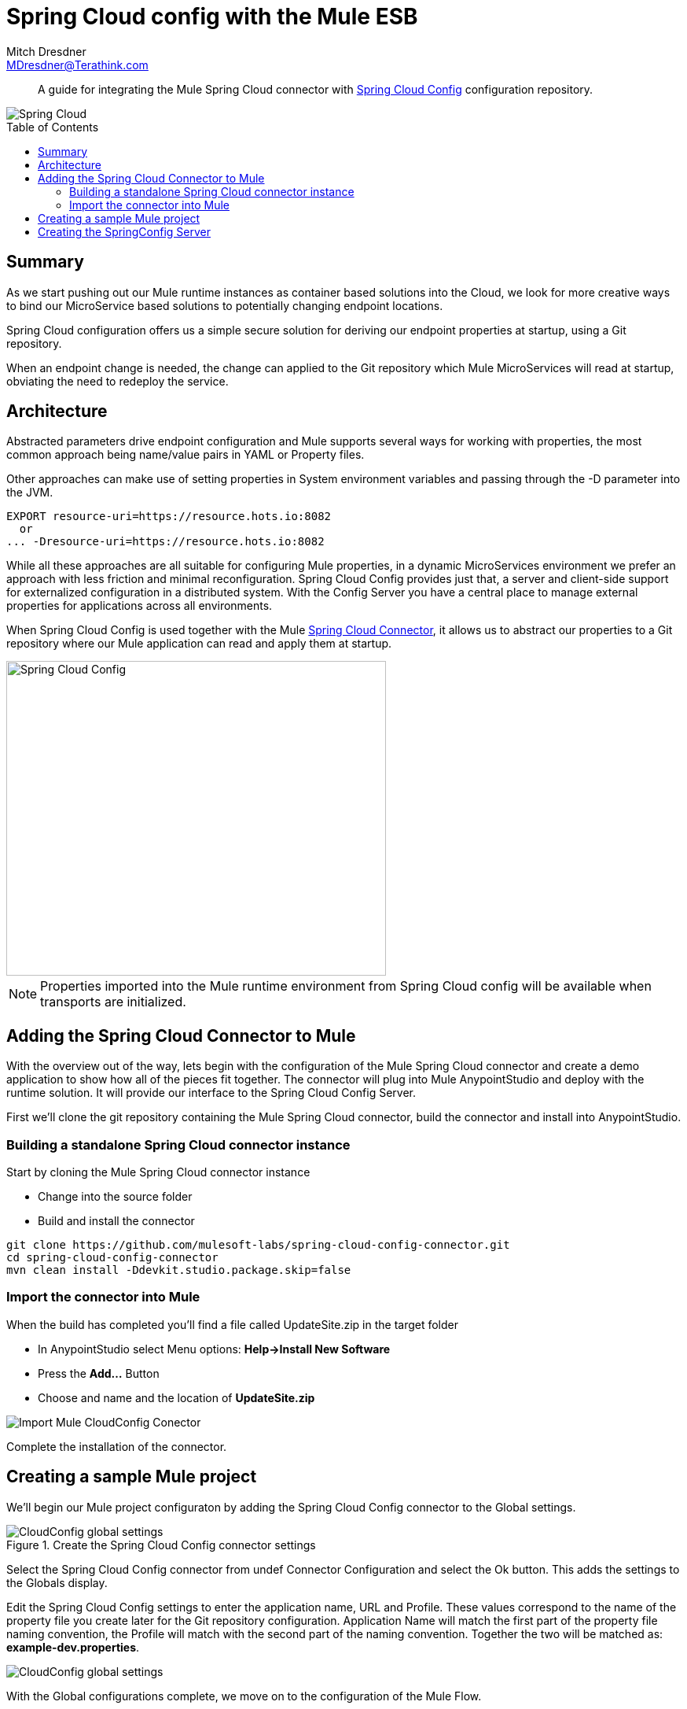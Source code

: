 = Spring Cloud config with the Mule ESB
Mitch Dresdner <MDresdner@Terathink.com>
:toc:                                             // Enable table of contents [left, right]
:toc-placement: preamble
:appversion: 1.0.0
// A link as attribute
:fedpkg: https://apps.fedoraproject.org/packages/asciidoc
// Example of other attributes
:imagesdir: ./img
:icons: font
// Default icon dir is images/icons, can override using :iconsdir: ./icons
:stylesdir: ./styles
:scriptsdir: ./js
// keywords added to html
:keywords: spring-cloud, mule, configure

[abstract]
A guide for integrating the Mule Spring Cloud connector with https://cloud.spring.io/spring-cloud-config/[Spring Cloud Config] configuration repository.

[.text-center]
image::Spring Cloud.png[Spring Cloud]

[.preamble]
// Preamble goes here


== Summary

As we start pushing out our Mule runtime instances as container based solutions into the Cloud, we look for more creative ways to bind our MicroService based solutions to potentially changing endpoint locations.

Spring Cloud configuration offers us a simple secure solution for deriving our endpoint properties at startup, using a Git repository.

When an endpoint change is needed, the change can applied to the Git repository which Mule MicroServices will read at startup, obviating the need to redeploy the service.

== Architecture

Abstracted parameters drive endpoint configuration and Mule supports several ways for working with properties, the most common approach being name/value pairs in YAML or Property files.

Other approaches can make use of setting properties in System environment variables and passing through the -D parameter into the JVM.

[listing]
--
EXPORT resource-uri=https://resource.hots.io:8082
  or
... -Dresource-uri=https://resource.hots.io:8082
--

While all these approaches are all suitable for configuring Mule properties, in a dynamic MicroServices environment we prefer an approach with less friction and minimal reconfiguration.
Spring Cloud Config provides just that, a server and client-side support for externalized configuration in a distributed system. With the Config Server you have a central place to manage external properties for applications across all environments.

When Spring Cloud Config is used together with the Mule https://github.com/mulesoft-labs/spring-cloud-config-connector[Spring Cloud Connector], it allows us to abstract our properties to a Git repository where our Mule application can read and apply them at startup.


[.text-center]
image::MuleCloudConfig.png[Spring Cloud Config,483,400]

NOTE: Properties imported into the Mule runtime environment from Spring Cloud config will be available when transports are initialized.

== Adding the Spring Cloud Connector to Mule

With the overview out of the way, lets begin with the configuration of the Mule Spring Cloud connector and create a demo application to show how all of the pieces fit together. The connector will plug into Mule AnypointStudio and deploy with the runtime solution. It will provide our interface to the Spring Cloud Config Server.

First we'll clone the git repository containing the Mule Spring Cloud connector, build the connector and install into AnypointStudio.

=== Building a standalone Spring Cloud connector instance

.Start by cloning the Mule Spring Cloud connector instance
* Change into the source folder
* Build and install the connector

[listing]
--
git clone https://github.com/mulesoft-labs/spring-cloud-config-connector.git
cd spring-cloud-config-connector
mvn clean install -Ddevkit.studio.package.skip=false
--

=== Import the connector into Mule

.When the build has completed you'll find a file called UpdateSite.zip in the target folder
* In AnypointStudio select Menu options: **Help->Install New Software**
* Press the **Add...**  Button
* Choose and name and the location of *UpdateSite.zip*

image::InstallConnector.png[Import Mule CloudConfig Conector]

Complete the installation of the connector.




== Creating a sample Mule project

We'll begin our Mule project configuraton by adding the Spring Cloud Config connector to the Global settings.

.Create the Spring Cloud Config connector settings

image::MuleCloudCfgGlobal.png[CloudConfig global settings]

Select the Spring Cloud Config connector from undef Connector Configuration and select the Ok button. This adds the settings to the Globals display.

Edit the Spring Cloud Config settings to enter the application name, URL and Profile. These values correspond to the name of the property file you create later for the Git repository configuration. Application Name will match the first part of the property file naming convention, the Profile will match with the second part of the naming convention. Together the two will be matched as: *example-dev.properties*.

image::CloudCfgGlobalValues.png[CloudConfig global settings]

With the Global configurations complete, we move on to the configuration of the Mule Flow.

.The Mule implementation demonstrates a simple flow consisting of the following:
* An HTTP endpoint to trigger the initiation of the flow
* A logger statement to display fetched property

[listing]
--
<spring-cloud-config:config
  name="Spring_Cloud_Config__Spring_Cloud_Configuration"
  applicationName="example"
  profiles="dev"
  doc:name="Spring Cloud Config: Spring Cloud Configuration"/>

  <http:listener-config name="HTTP_Listener_Configuration"
   host="0.0.0.0" port="${mule.http.port}"
   doc:name="HTTP Listener Configuration"/>


  <flow name="mule-cloud-configFlow">
    <http:listener config-ref="HTTP_Listener_Configuration"
    path="/foo" doc:name="HTTP"/>

    <-- Debug to output properties
        <spring-cloud-config:dump-configuration
         config-ref="Spring_Cloud_Config__Spring_Cloud_Configuration"
         doc:name="Spring Cloud Config"/>
     -->

     <logger message="Property: ActiveMQ URI = ${activemq.url}"
      level="INFO" doc:name="Logger"/>

  </flow>
--

With the Mule flow complete we move on to the creation of the SpringBoot component.

== Creating the SpringConfig Server

The SpringConfig Server will be a simple SpringBoot project which will look for property dependencies in a Git repository. Let's start by creating the Git repository adding a property file and commiting the changes.

.Creating the Git Repository for properties

[listing]
--
cd \home\Dev
mkdir git-localconfig-repo
cd git-localconfig-repo

# Initialize the Git repository
git init
--

.Using your favorite editor create a property file with the following sample properties:
[listing]
--
# Git Repository location is \home\Dev\git-localconfig-repo

# Use your favorite editor to create the property file below, im going to cheat and use cat in my git bash shell
cat > example-dev.properties
################################
#  ActimeMQ server properties  #
################################
activemq.url=tcp://localhost:61616

################################
# HTTP Properties              #
################################
mule.http.port=8083
^D
--

The property file name *example-dev.properties* is significant. The first part *example* equates to application name which you added earlier in the Mule global property configuration for SpringConfig, the values after the dash (*dev*) represent the profile names for the properties, which can be a comma separated list of profiles to be read from the repository. Each Profile will match to a corresponding Property file in Git.

Now that we have a property file in a local Git repository we'll commit the changes and move on to creating the SpringConfig Server.

NOTE: To create our SpringBoot Cloud Config Server project, start at http://start.spring.io/


.Create a SpringBoot Project
image::SpringInitializr.png[Spring Initializer,600,300]

With the SpringConfig Server created we'll add the necessary pieces to create the server and bind to our Git properties.

.SpringConfig Server settings
* Enable the server with @EnableConfigServer
* Define the server property configuration

[listing]
--
@EnableConfigServer
@SpringBootApplication
public class Spring CloudConfigServerApplication {

  public static void main(String[] args) {
    SpringApplication.run(Spring CloudConfigServerApplication.class, args);
  }
}
--

.Property file configuration
[listing]
--
# application.properties
spring.application.name=spring-cloud-config-server

# Default port for Spring Cloud Config Server
server.port=8888

# Define the location of our Git repo
spring.cloud.config.server.git.uri=file:///Home/Dev/git-localconfig-repo/
--

Now the the changes are in place for the SpringConfig Server, let's start it up and access the property settings from our Mule application

.Start our SpringConfig Server with maven
[listing]
--
mvn spring-boot:run
--

Next start the Mule flow and trigger the flow to review the results of the SpringConfig Server integration.

Notice that the HTTP Flow starter will derive it's property setting from the Spring Cloud Config Server, initiate the Flow and the Logger statement will print the property value obtained for the ActiveMQ server.

I hope you enjoyed this article as much as I have writting it and look forward to your feedback.


About the Author:

Mitch Dresdner is a Senior Mule Consultant at TerraThink
